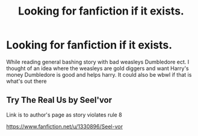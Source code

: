 #+TITLE: Looking for fanfiction if it exists.

* Looking for fanfiction if it exists.
:PROPERTIES:
:Author: bechp9883
:Score: 0
:DateUnix: 1608239237.0
:DateShort: 2020-Dec-18
:FlairText: Request
:END:
While reading general bashing story with bad weasleys Dumbledore ect. I thought of an idea where the weasleys are gold diggers and want Harry's money Dumbledore is good and helps harry. It could also be wbwl if that is what's out there


** Try The Real Us by Seel'vor

Link is to author's page as story violates rule 8

[[https://www.fanfiction.net/u/1330896/Seel-vor]]
:PROPERTIES:
:Author: reddog44mag
:Score: 1
:DateUnix: 1608243158.0
:DateShort: 2020-Dec-18
:END:

